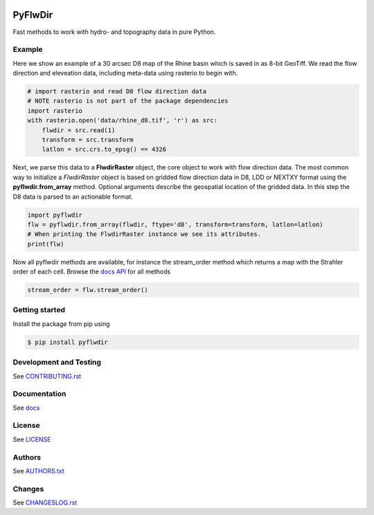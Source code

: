 .. image:: https://gitlab.com/deltares/wflow/pyflwdir/badges/master/coverage.svg
   :target: https://gitlab.com/deltares/wflow/pyflwdir/commits/master

################################################################################
PyFlwDir
################################################################################

Fast methods to work with hydro- and topography data in pure Python.


Example
=======

Here we show an example of a 30 arcsec D8 map of the Rhine basin which is saved in 
as 8-bit GeoTiff. We read the flow direction and eleveation data, including meta-data 
using rasterio to begin with.

.. code-block:: python

    # import rasterio and read D8 flow direction data
    # NOTE rasterio is not part of the package dependencies
    import rasterio
    with rasterio.open('data/rhine_d8.tif', 'r') as src:
        flwdir = src.read(1)
        transform = src.transform
        latlon = src.crs.to_epsg() == 4326

Next, we parse this data to a **FlwdirRaster** object, the core object 
to work with flow direction data. The most common way to initialize a `FlwdirRaster` object 
is based on gridded flow direction data in D8, LDD or NEXTXY format using 
the **pyflwdir.from_array** method. Optional arguments describe the geospatial
location of the gridded data. In this step the D8 data is parsed to an actionable format.

.. code-block:: python

    import pyflwdir
    flw = pyflwdir.from_array(flwdir, ftype='d8', transform=transform, latlon=latlon)
    # When printing the FlwdirRaster instance we see its attributes. 
    print(flw)

Now all pyflwdir methods are available, for instance the stream_order method which
returns a map with the Strahler order of each cell. 
Browse the `docs API <https://deltares.gitlab.io/wflow/pyflwdir/reference.html>`_ for all methods

.. code-block:: python

    stream_order = flw.stream_order()

Getting started
===============

Install the package from pip using

.. code-block:: console

    $ pip install pyflwdir


Development and Testing
=======================

See `CONTRIBUTING.rst <CONTRIBUTING.rst/>`__

Documentation
=============

See `docs <https://deltares.gitlab.io/wflow/pyflwdir/>`__

License
=======

See `LICENSE <LICENSE>`__

Authors
=======

See `AUTHORS.txt <AUTHORS.txt>`__

Changes
=======

See `CHANGESLOG.rst <CHANGELOG.rst>`__
